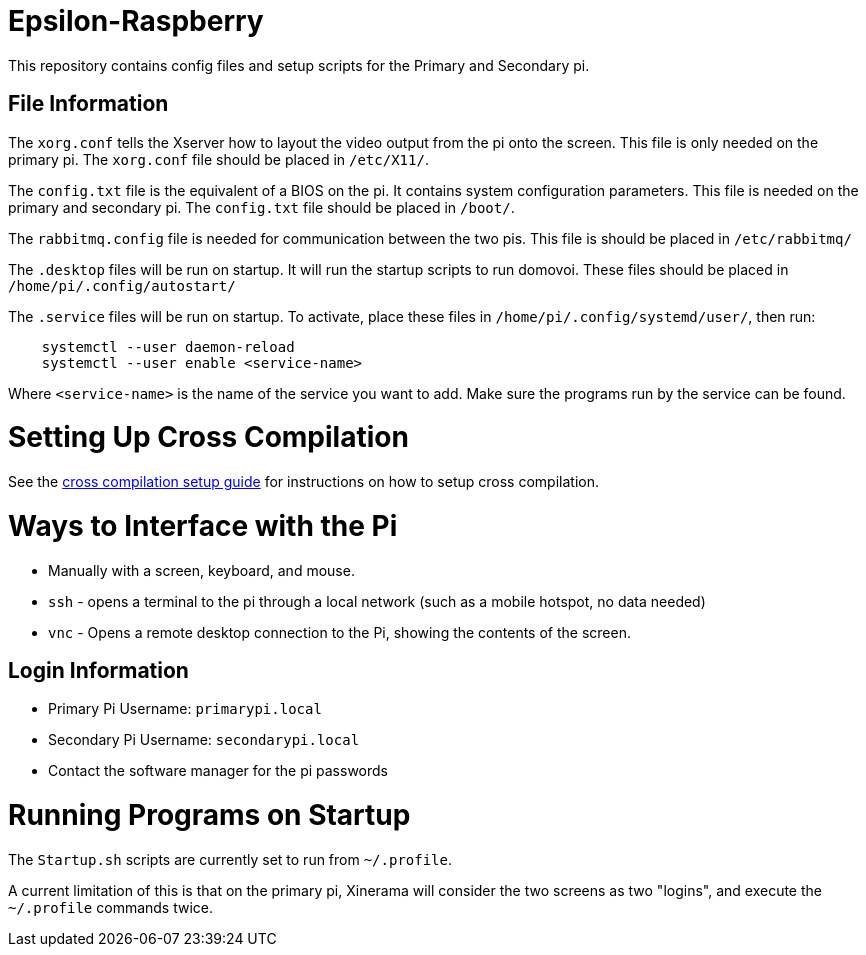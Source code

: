 = Epsilon-Raspberry

This repository contains config files and setup scripts for the Primary and Secondary pi.


== File Information

The `xorg.conf` tells the Xserver how to layout the video output from the pi onto the screen. 
This file is only needed on the primary pi.
The `xorg.conf` file should be placed in `/etc/X11/`.

The `config.txt` file is the equivalent of a BIOS on the pi. It contains system configuration parameters. 
This file is needed on the primary and secondary pi.
The `config.txt` file should be placed in `/boot/`.

The `rabbitmq.config` file is needed for communication between the two pis.
This file is should be placed in `/etc/rabbitmq/`

The `.desktop` files will be run on startup. 
It will run the startup scripts to run domovoi.
These files should be placed in `/home/pi/.config/autostart/`

The `.service` files will be run on startup.
To activate, place these files in `/home/pi/.config/systemd/user/`, then run:

```
    systemctl --user daemon-reload
    systemctl --user enable <service-name>
```
Where `<service-name>` is the name of the service you want to add.
Make sure the programs run by the service can be found.

= Setting Up Cross Compilation

See the https://github.com/UCSolarCarTeam/Epsilon-Raspberry/blob/master/cross-compile/README.adoc[cross compilation setup guide] for instructions on how to setup cross compilation.

= Ways to Interface with the Pi

* Manually with a screen, keyboard, and mouse.
* `ssh` - opens a terminal to the pi through a local network (such as a mobile hotspot, no data needed)
* `vnc` - Opens a remote desktop connection to the Pi, showing the contents of the screen.

== Login Information
* Primary Pi Username: `primarypi.local`
* Secondary Pi Username: `secondarypi.local`
* Contact the software manager for the pi passwords 

= Running Programs on Startup

The `Startup.sh` scripts are currently set to run from `~/.profile`.

A current limitation of this is that on the primary pi, Xinerama will consider the two screens as two "logins", and execute the `~/.profile` commands twice.